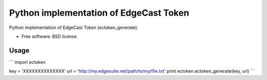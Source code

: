 ===============================
Python implementation of EdgeCast Token
===============================

Python implementation of EdgeCast Token (ectoken_generate).

* Free software: BSD license

Usage
-----

```
import ectoken

key = 'XXXXXXXXXXXXXX'
url = 'http://my.edgesuite.net/path/to/my/file.txt'
print ectoken.ectoken_generate(key, url)
```

